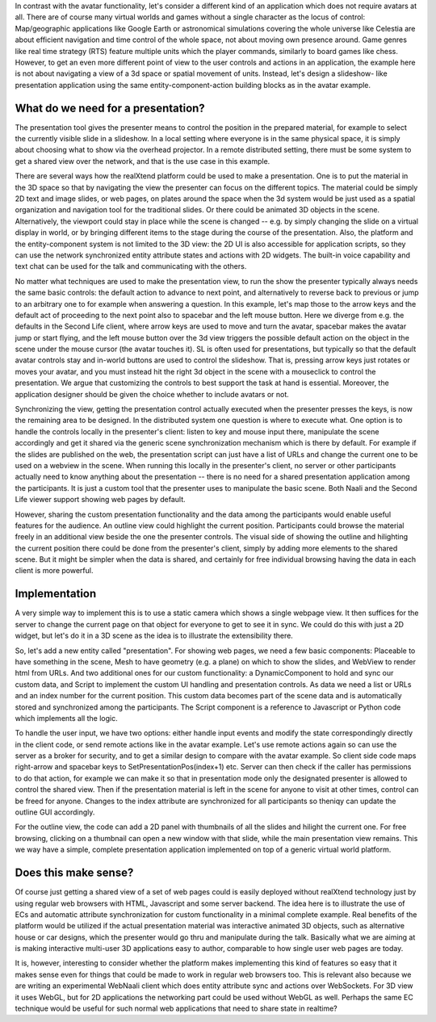 In contrast with the avatar functionality, let's consider a different
kind of an application which does not require avatars at all.  There
are of course many virtual worlds and games without a single character
as the locus of control: Map/geographic applications like Google Earth
or astronomical simulations covering the whole universe like Celestia
are about efficient navigation and time control of the whole space,
not about moving own presence around.  Game genres like real time
strategy (RTS) feature multiple units which the player commands,
similarly to board games like chess. However, to get an even more
different point of view to the user controls and actions in an
application, the example here is not about navigating a view of a 3d
space or spatial movement of units. Instead, let's design a slideshow-
like presentation application using the same entity-component-action
building blocks as in the avatar example.

What do we need for a presentation?
-----------------------------------

The presentation tool gives the presenter means to control the
position in the prepared material, for example to select the currently
visible slide in a slideshow. In a local setting where everyone is in
the same physical space, it is simply about choosing what to show via
the overhead projector. In a remote distributed setting, there must be
some system to get a shared view over the network, and that is the use
case in this example.

There are several ways how the realXtend platform could be used to
make a presentation. One is to put the material in the 3D space so
that by navigating the view the presenter can focus on the different
topics. The material could be simply 2D text and image slides, or web
pages, on plates around the space when the 3d system would be just
used as a spatial organization and navigation tool for the traditional
slides. Or there could be animated 3D objects in the
scene. Alternatively, the viewport could stay in place while the scene
is changed -- e.g. by simply changing the slide on a virtual display
in world, or by bringing different items to the stage during the
course of the presentation. Also, the platform and the
entity-component system is not limited to the 3D view: the 2D UI is
also accessible for application scripts, so they can use the network
synchronized entity attribute states and actions with 2D widgets. The
built-in voice capability and text chat can be used for the talk and
communicating with the others.

No matter what techniques are used to make the presentation view, to
run the show the presenter typically always needs the same basic
controls: the default action to advance to next point, and
alternatively to reverse back to previous or jump to an arbitrary one
to for example when answering a question. In this example, let's map
those to the arrow keys and the default act of proceeding to the next
point also to spacebar and the left mouse button. Here we diverge from
e.g. the defaults in the Second Life client, where arrow keys are used
to move and turn the avatar, spacebar makes the avatar jump or start
flying, and the left mouse button over the 3d view triggers the
possible default action on the object in the scene under the mouse
cursor (the avatar touches it). SL is often used for presentations,
but typically so that the default avatar controls stay and in-world
buttons are used to control the slideshow. That is, pressing arrow
keys just rotates or moves your avatar, and you must instead hit the
right 3d object in the scene with a mouseclick to control the
presentation. We argue that customizing the controls to best support
the task at hand is essential. Moreover, the application designer
should be given the choice whether to include avatars or not.

Synchronizing the view, getting the presentation control actually
executed when the presenter presses the keys, is now the remaining
area to be designed. In the distributed system one question is where
to execute what. One option is to handle the controls locally in the
presenter's client: listen to key and mouse input there, manipulate
the scene accordingly and get it shared via the generic scene
synchronization mechanism which is there by default. For example if
the slides are published on the web, the presentation script can just
have a list of URLs and change the current one to be used on a webview
in the scene. When running this locally in the presenter's client, no
server or other participants actually need to know anything about the
presentation -- there is no need for a shared presentation application
among the participants. It is just a custom tool that the presenter
uses to manipulate the basic scene. Both Naali and the Second Life
viewer support showing web pages by default.

However, sharing the custom presentation functionality and the data
among the participants would enable useful features for the
audience. An outline view could highlight the current
position. Participants could browse the material freely in an
additional view beside the one the presenter controls. The visual side
of showing the outline and hilighting the current position there could
be done from the presenter's client, simply by adding more elements to
the shared scene. But it might be simpler when the data is shared, and
certainly for free individual browsing having the data in each client
is more powerful.

Implementation
--------------

A very simple way to implement this is to use a static camera which
shows a single webpage view. It then suffices for the server to change
the current page on that object for everyone to get to see it in sync.
We could do this with just a 2D widget, but let's do it in a 3D scene
as the idea is to illustrate the extensibility there.

So, let's add a new entity called "presentation". For showing web
pages, we need a few basic components: Placeable to have something in the
scene, Mesh to have geometry (e.g. a plane) on which to show the
slides, and WebView to render html from URLs. And two additional ones
for our custom functionality: a DynamicComponent to hold and sync our
custom data, and Script to implement the custom UI handling and
presentation controls. As data we need a list or URLs and an index
number for the current position. This custom data becomes part of the
scene data and is automatically stored and synchronized among the
participants. The Script component is a reference to Javascript or
Python code which implements all the logic.

To handle the user input, we have two options: either handle input
events and modify the state correspondingly directly in the client
code, or send remote actions like in the avatar example. Let's use
remote actions again so can use the server as a broker for security,
and to get a similar design to compare with the avatar example. So
client side code maps right-arrow and spacebar keys to
SetPresentationPos(index+1) etc. Server can then check if the caller
has permissions to do that action, for example we can make it so that
in presentation mode only the designated presenter is allowed to
control the shared view. Then if the presentation material is left in
the scene for anyone to visit at other times, control can be freed for
anyone. Changes to the index attribute are synchronized for all
participants so theniqy can update the outline GUI accordingly.

For the outline view, the code can add a 2D panel with thumbnails of
all the slides and hilight the current one. For free browsing,
clicking on a thumbnail can open a new window with that slide, while
the main presentation view remains. This we way have a simple,
complete presentation application implemented on top of a generic
virtual world platform.

Does this make sense?
---------------------

Of course just getting a shared view of a set of web pages could is
easily deployed without realXtend technology just by using regular web
browsers with HTML, Javascript and some server backend. The idea here
is to illustrate the use of ECs and automatic attribute
synchronization for custom functionality in a minimal complete
example. Real benefits of the platform would be utilized if the actual
presentation material was interactive animated 3D objects, such as
alternative house or car designs, which the presenter would go thru
and manipulate during the talk. Basically what we are aiming at is
making interactive multi-user 3D applications easy to author,
comparable to how single user web pages are today.

It is, however, interesting to consider whether the platform makes
implementing this kind of features so easy that it makes sense even
for things that could be made to work in regular web browsers
too. This is relevant also because we are writing an experimental
WebNaali client which does entity attribute sync and actions over
WebSockets. For 3D view it uses WebGL, but for 2D applications the
networking part could be used without WebGL as well. Perhaps the same
EC technique would be useful for such normal web applications that
need to share state in realtime?
